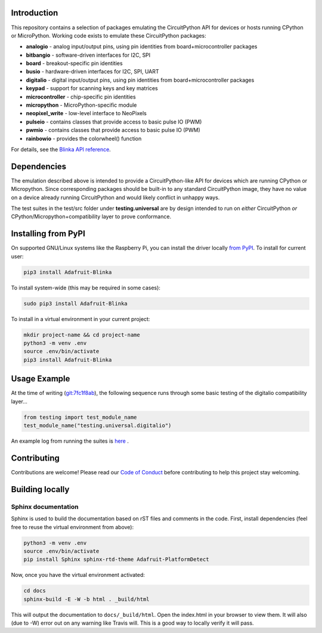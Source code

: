 Introduction
============

.. image:: https://readthedocs.org/projects/adafruit-micropython-blinka/badge/?version=latest
    :target: https://circuitpython.readthedocs.io/projects/blinka/en/latest/
    :alt: Documentation Status

.. image:: https://img.shields.io/discord/327254708534116352.svg
    :target: https://adafru.it/discord
    :alt: Discord

.. image:: https://travis-ci.com/adafruit/Adafruit_Blinka.svg?branch=master
    :target: https://travis-ci.com/adafruit/Adafruit_Blinka
    :alt: Build Status

.. image:: https://img.shields.io/badge/code%20style-black-000000.svg
    :target: https://github.com/psf/black
    :alt: Code Style: Black

This repository contains a selection of packages emulating the CircuitPython API
for devices or hosts running CPython or MicroPython. Working code exists to emulate these CircuitPython packages:

* **analogio** - analog input/output pins, using pin identities from board+microcontroller packages
* **bitbangio** - software-driven interfaces for I2C, SPI
* **board** - breakout-specific pin identities
* **busio** - hardware-driven interfaces for I2C, SPI, UART
* **digitalio** - digital input/output pins, using pin identities from board+microcontroller packages
* **keypad** - support for scanning keys and key matrices
* **microcontroller** - chip-specific pin identities
* **micropython** - MicroPython-specific module
* **neopixel_write** - low-level interface to NeoPixels
* **pulseio** - contains classes that provide access to basic pulse IO (PWM)
* **pwmio** - contains classes that provide access to basic pulse IO (PWM)
* **rainbowio** - provides the colorwheel() function

For details, see the `Blinka API reference
<https://circuitpython.readthedocs.io/projects/blinka/en/latest/index.html>`_.

Dependencies
=============

The emulation described above is intended to provide a
CircuitPython-like API for devices which are running CPython or
Micropython. Since corresponding packages should be built-in to any
standard CircuitPython image, they have no value on a device already
running CircuitPython and would likely conflict in unhappy ways.

The test suites in the test/src folder under **testing.universal** are by design
intended to run on *either* CircuitPython *or* CPython/Micropython+compatibility layer to prove conformance.

Installing from PyPI
=====================

On supported GNU/Linux systems like the Raspberry Pi, you can install the driver locally `from
PyPI <https://pypi.org/project/Adafruit-Blinka/>`_. To install for current user:

.. code-block:: shell

    pip3 install Adafruit-Blinka

To install system-wide (this may be required in some cases):

.. code-block:: shell

    sudo pip3 install Adafruit-Blinka

To install in a virtual environment in your current project:

.. code-block:: shell

    mkdir project-name && cd project-name
    python3 -m venv .env
    source .env/bin/activate
    pip3 install Adafruit-Blinka

Usage Example
=============

At the time of writing (`git:7fc1f8ab <https://github.com/cefn/Adafruit_Micropython_Blinka/tree/7fc1f8ab477124628a5afebbf6826005955805f9>`_),
the following sequence runs through some basic testing of the digitalio compatibility layer...

.. code-block:: python

    from testing import test_module_name
    test_module_name("testing.universal.digitalio")

An example log from running the suites is `here <https://github.com/cefn/Adafruit_Micropython_Blinka/issues/2#issuecomment-366713394>`_ .

Contributing
============

Contributions are welcome! Please read our `Code of Conduct
<https://github.com/adafruit/Adafruit_Blinka/blob/master/CODE_OF_CONDUCT.md>`_
before contributing to help this project stay welcoming.

Building locally
================

Sphinx documentation
-----------------------

Sphinx is used to build the documentation based on rST files and comments in the code. First,
install dependencies (feel free to reuse the virtual environment from above):

.. code-block:: shell

    python3 -m venv .env
    source .env/bin/activate
    pip install Sphinx sphinx-rtd-theme Adafruit-PlatformDetect

Now, once you have the virtual environment activated:

.. code-block:: shell

    cd docs
    sphinx-build -E -W -b html . _build/html

This will output the documentation to ``docs/_build/html``. Open the index.html in your browser to
view them. It will also (due to -W) error out on any warning like Travis will. This is a good way to
locally verify it will pass.
